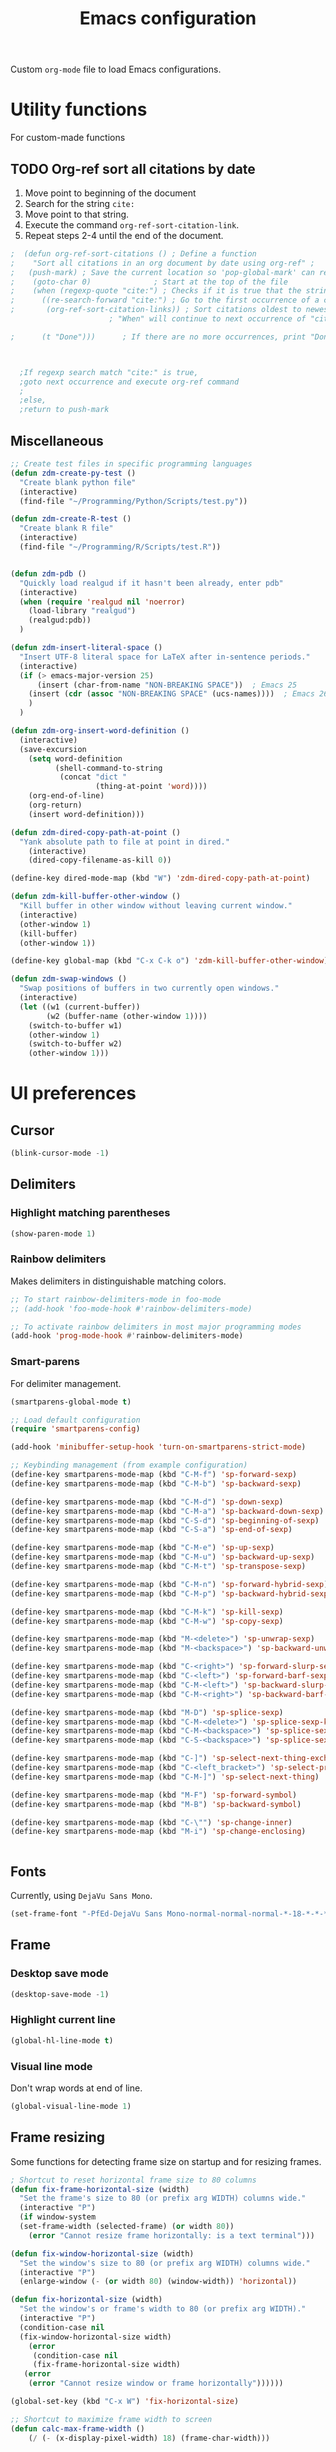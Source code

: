 #+TITLE: Emacs configuration
#+DATE:
#+AUTHOR:
#+STARTUP: indent

Custom =org-mode= file to load Emacs configurations.

* Utility functions
For custom-made functions
** TODO Org-ref sort all citations by date
:OUTLINE:
1. Move point to beginning of the document
2. Search for the string =cite:=
3. Move point to that string.
4. Execute the command =org-ref-sort-citation-link=.
5. Repeat steps 2-4 until the end of the document.
:END:
#+BEGIN_SRC emacs-lisp
;  (defun org-ref-sort-citations ()	; Define a function
;    "Sort all citations in an org document by date using org-ref" ;
;   (push-mark) ; Save the current location so 'pop-global-mark' can return here
;    (goto-char 0)				; Start at the top of the file
;    (when (regexp-quote "cite:") ; Checks if it is true that the string "cite:" exists...
;      ((re-search-forward "cite:") ; Go to the first occurrence of a citation
;       (org-ref-sort-citation-links)) ; Sort citations oldest to newest using org-ref
					  ; "When" will continue to next occurrence of "cite:" until false

;      (t "Done")))      ; If there are no more occurrences, print "Done"



  ;If regexp search match "cite:" is true,
  ;goto next occurrence and execute org-ref command
  ;
  ;else,
  ;return to push-mark

#+END_SRC
** Miscellaneous
#+BEGIN_SRC emacs-lisp
  ;; Create test files in specific programming languages
  (defun zdm-create-py-test ()
    "Create blank python file"
    (interactive)
    (find-file "~/Programming/Python/Scripts/test.py"))

  (defun zdm-create-R-test ()
    "Create blank R file"
    (interactive)
    (find-file "~/Programming/R/Scripts/test.R"))


  (defun zdm-pdb ()
    "Quickly load realgud if it hasn't been already, enter pdb"
    (interactive)
    (when (require 'realgud nil 'noerror)
      (load-library "realgud")
      (realgud:pdb))
    )

  (defun zdm-insert-literal-space ()
    "Insert UTF-8 literal space for LaTeX after in-sentence periods."
    (interactive)
    (if (> emacs-major-version 25)
        (insert (char-from-name "NON-BREAKING SPACE"))  ; Emacs 25
      (insert (cdr (assoc "NON-BREAKING SPACE" (ucs-names))))  ; Emacs 26
      )
    )

  (defun zdm-org-insert-word-definition ()
    (interactive)
    (save-excursion
      (setq word-definition
            (shell-command-to-string
             (concat "dict "
                     (thing-at-point 'word))))
      (org-end-of-line)
      (org-return)
      (insert word-definition)))

  (defun zdm-dired-copy-path-at-point ()
    "Yank absolute path to file at point in dired."
      (interactive)
      (dired-copy-filename-as-kill 0))

  (define-key dired-mode-map (kbd "W") 'zdm-dired-copy-path-at-point)

  (defun zdm-kill-buffer-other-window ()
    "Kill buffer in other window without leaving current window."
    (interactive)
    (other-window 1)
    (kill-buffer)
    (other-window 1))

  (define-key global-map (kbd "C-x C-k o") 'zdm-kill-buffer-other-window)

  (defun zdm-swap-windows ()
    "Swap positions of buffers in two currently open windows."
    (interactive)
    (let ((w1 (current-buffer))
          (w2 (buffer-name (other-window 1))))
      (switch-to-buffer w1)
      (other-window 1)
      (switch-to-buffer w2)
      (other-window 1)))
#+END_SRC
* UI preferences
** Cursor

#+BEGIN_SRC emacs-lisp
  (blink-cursor-mode -1)
#+END_SRC

** Delimiters
*** Highlight matching parentheses

#+BEGIN_SRC emacs-lisp
(show-paren-mode 1)
#+END_SRC

*** Rainbow delimiters

Makes delimiters in distinguishable matching colors.

#+BEGIN_SRC emacs-lisp
;; To start rainbow-delimiters-mode in foo-mode
;; (add-hook 'foo-mode-hook #'rainbow-delimiters-mode)

;; To activate rainbow delimiters in most major programming modes
(add-hook 'prog-mode-hook #'rainbow-delimiters-mode)
#+END_SRC

*** Smart-parens

For delimiter management.

#+BEGIN_SRC emacs-lisp
  (smartparens-global-mode t)

  ;; Load default configuration
  (require 'smartparens-config)

  (add-hook 'minibuffer-setup-hook 'turn-on-smartparens-strict-mode)

  ;; Keybinding management (from example configuration)
  (define-key smartparens-mode-map (kbd "C-M-f") 'sp-forward-sexp)
  (define-key smartparens-mode-map (kbd "C-M-b") 'sp-backward-sexp)

  (define-key smartparens-mode-map (kbd "C-M-d") 'sp-down-sexp)
  (define-key smartparens-mode-map (kbd "C-M-a") 'sp-backward-down-sexp)
  (define-key smartparens-mode-map (kbd "C-S-d") 'sp-beginning-of-sexp)
  (define-key smartparens-mode-map (kbd "C-S-a") 'sp-end-of-sexp)

  (define-key smartparens-mode-map (kbd "C-M-e") 'sp-up-sexp)
  (define-key smartparens-mode-map (kbd "C-M-u") 'sp-backward-up-sexp)
  (define-key smartparens-mode-map (kbd "C-M-t") 'sp-transpose-sexp)

  (define-key smartparens-mode-map (kbd "C-M-n") 'sp-forward-hybrid-sexp)
  (define-key smartparens-mode-map (kbd "C-M-p") 'sp-backward-hybrid-sexp)

  (define-key smartparens-mode-map (kbd "C-M-k") 'sp-kill-sexp)
  (define-key smartparens-mode-map (kbd "C-M-w") 'sp-copy-sexp)

  (define-key smartparens-mode-map (kbd "M-<delete>") 'sp-unwrap-sexp)
  (define-key smartparens-mode-map (kbd "M-<backspace>") 'sp-backward-unwrap-sexp)

  (define-key smartparens-mode-map (kbd "C-<right>") 'sp-forward-slurp-sexp)
  (define-key smartparens-mode-map (kbd "C-<left>") 'sp-forward-barf-sexp)
  (define-key smartparens-mode-map (kbd "C-M-<left>") 'sp-backward-slurp-sexp)
  (define-key smartparens-mode-map (kbd "C-M-<right>") 'sp-backward-barf-sexp)

  (define-key smartparens-mode-map (kbd "M-D") 'sp-splice-sexp)
  (define-key smartparens-mode-map (kbd "C-M-<delete>") 'sp-splice-sexp-killing-forward)
  (define-key smartparens-mode-map (kbd "C-M-<backspace>") 'sp-splice-sexp-killing-backward)
  (define-key smartparens-mode-map (kbd "C-S-<backspace>") 'sp-splice-sexp-killing-around)

  (define-key smartparens-mode-map (kbd "C-]") 'sp-select-next-thing-exchange)
  (define-key smartparens-mode-map (kbd "C-<left_bracket>") 'sp-select-previous-thing)
  (define-key smartparens-mode-map (kbd "C-M-]") 'sp-select-next-thing)

  (define-key smartparens-mode-map (kbd "M-F") 'sp-forward-symbol)
  (define-key smartparens-mode-map (kbd "M-B") 'sp-backward-symbol)

  (define-key smartparens-mode-map (kbd "C-\"") 'sp-change-inner)
  (define-key smartparens-mode-map (kbd "M-i") 'sp-change-enclosing)


#+END_SRC
** Fonts
Currently, using =DejaVu Sans Mono=.

#+BEGIN_SRC emacs-lisp
  (set-frame-font "-PfEd-DejaVu Sans Mono-normal-normal-normal-*-18-*-*-*-m-0-iso10646-1")
#+END_SRC

** Frame
*** Desktop save mode
#+BEGIN_SRC emacs-lisp
  (desktop-save-mode -1)
#+END_SRC
*** Highlight current line

#+BEGIN_SRC emacs-lisp
  (global-hl-line-mode t)
#+END_SRC
*** Visual line mode

Don't wrap words at end of line.

 #+BEGIN_SRC emacs-lisp
 (global-visual-line-mode 1)
 #+END_SRC
** Frame resizing

Some functions for detecting frame size on startup and for resizing frames.

#+BEGIN_SRC emacs-lisp
  ; Shortcut to reset horizontal frame size to 80 columns
  (defun fix-frame-horizontal-size (width)
    "Set the frame's size to 80 (or prefix arg WIDTH) columns wide."
    (interactive "P")
    (if window-system
	(set-frame-width (selected-frame) (or width 80))
      (error "Cannot resize frame horizontally: is a text terminal")))

  (defun fix-window-horizontal-size (width)
    "Set the window's size to 80 (or prefix arg WIDTH) columns wide."
    (interactive "P")
    (enlarge-window (- (or width 80) (window-width)) 'horizontal))

  (defun fix-horizontal-size (width)
    "Set the window's or frame's width to 80 (or prefix arg WIDTH)."
    (interactive "P")
    (condition-case nil
	(fix-window-horizontal-size width)
      (error
       (condition-case nil
	   (fix-frame-horizontal-size width)
	 (error
	  (error "Cannot resize window or frame horizontally"))))))

  (global-set-key (kbd "C-x W") 'fix-horizontal-size)

  ;; Shortcut to maximize frame width to screen
  (defun calc-max-frame-width ()
      (/ (- (x-display-pixel-width) 18) (frame-char-width)))

  (defun maximize-frame-width ()
    (interactive)
    (if window-system
	(set-frame-width (selected-frame) 'calc-max-frame-width)))

  (global-set-key (kbd "C-x M") 'maximize-frame-width)
#+END_SRC
** Fringe
*** Line numbers

#+BEGIN_SRC emacs-lisp
(add-hook 'prog-mode-hook 'nlinum-mode t)
#+END_SRC
*** Theme
#+BEGIN_SRC emacs-lisp
  ;(defun my-tone-down-fringes ()
  ;  ;; Set fringe color to match background color of theme
  ;  (set-face-attribute 'fringe nil
  ;                      :foreground (face-background 'default)
  ;                      :background (face-background 'default)))
  ;
  ;(my-tone-down-fringes)
  ;  (add-hook 'emacs-startup-hook 'my-tone-down-fringes)
#+END_SRC
** Menu bar
#+BEGIN_SRC emacs-lisp
  ;; Turn off menu bar by default
  (setq menu-bar-mode nil)
#+END_SRC

** Mode line

*** Diminish mode
   :PROPERTIES:
   :ID:       0ffbbcf8-5c2c-4368-a0a2-281563834150
   :END:
Specifies extraneous modes to either hide or abbreviate to reduce clutter from the modeline.
#+BEGIN_SRC emacs-lisp
  (require 'diminish)
  ;; Hide from mode line
  (diminish 'which-key-mode)
  (diminish 'abbrev-mode)
  (diminish 'undo-tree-mode)
  (diminish 'visual-line-mode)
  (diminish 'smartparens-mode)
  (diminish 'org-indent-mode)
  (diminish 'palimpsest-mode "Plmpst")
  (diminish 'abbrev-mode "Abv")
  (diminish 'org-mode)
  (diminish 'evil-org-mode)
  (diminish 'auto-complete-mode)
  (diminish 'projectile-mode)
  (put 'scroll-left 'disabled nil)
  (put 'dired-find-alternate-file 'disabled nil)
#+END_SRC
** Neotree
#+BEGIN_SRC emacs-lisp
  ;; Neotree toggle button
  (global-set-key [f8] 'neotree-toggle)

  ;; Classic theme
  (setq neo-theme 'ascii)

  ;; Use icons for window system and arrow terminal
  ;(setq neo-theme (if (display-graphic-p) 'icons 'arrow))

  ;; Find current file and jump to that node
  (setq neo-smart-open t)

  ;; Work with projectile to change root automatically
  (setq projectile-switch-project-action 'neotree-projectile-action)

#+END_SRC
** Scrolling
#+BEGIN_SRC emacs-lisp
  ;; Adjust scrolling parameters
  (setq mouse-wheel-scroll-amount '(1 ((shift) . 1)))
  (setq mouse-wheel-progressive-speed nil)
  (setq mouse-wheel-follow-mouse 't)
  (setq scroll-step 1)
  (scroll-bar-mode -1)
#+END_SRC
** Startup

#+BEGIN_SRC emacs-lisp
  (setq inhibit-startup-screen t)

  (setq initial-scratch-message
        ";;; Blessed art thou, who hath come to the One True Editor.\n\n")
#+END_SRC

** Themes

Clear previous theme settings first to avoid conflicts.

#+BEGIN_SRC emacs-lisp
  (defadvice load-theme (before theme-dont-propagate activate)
    (mapc #'disable-theme custom-enabled-themes))
#+END_SRC
*** Solarized

#+BEGIN_SRC emacs-lisp
  ;; Don't change size of org-mode headlines (but keep other size-changes)
  (setq solarized-scale-org-headlines nil)

  ;; Don't change the font for some headings and titles
  (setq solarized-use-variable-pitch nil)

  ;; Avoid all font-size changes
  (setq solarized-height-minus-1 1.0)
  (setq solarized-height-plus-1 1.0)
  (setq solarized-height-plus-2 1.0)
  (setq solarized-height-plus-3 1.0)
  (setq solarized-height-plus-4 1.0)

  (load-theme 'solarized-light t)

#+END_SRC
*** Zenburn

#+BEGIN_SRC emacs-lisp
  ;(load-theme 'zenburn t)
#+END_SRC
** Tool bar

#+BEGIN_SRC emacs-lisp
  (tool-bar-mode -1)
  (gud-tooltip-mode t)
#+END_SRC

** Turn off alarm bell

#+BEGIN_SRC emacs-lisp
(setq ring-bell-function 'ignore)
#+END_SRC

* Programming customizations
** Bash

Automatically make shell scripts executable upon save.

#+BEGIN_SRC emacs-lisp
   (add-hook 'after-save-hook
      'executable-make-buffer-file-executable-if-script-p)
#+END_SRC
** C
*** Cc-mode
#+BEGIN_SRC emacs-lisp
  (add-to-list 'load-path "~/.emacs.d/elpa/cc-mode-5.33")
#+END_SRC
** Debugger
*** C/C++
#+BEGIN_SRC emacs-lisp
(setq gdb-command-name "/usr/local/bin/gdb")
#+END_SRC

*** Python
#+BEGIN_SRC emacs-lisp
  (setenv "PATH" (concat "/home/zdm/anaconda3/bin/python3" (getenv "PATH")))
  (setenv "PATH" (concat "/home/zdm/anaconda3/bin/ipython" (getenv "PATH")))

  (setq exec-path (split-string (getenv "PATH") path-separator))
  (setq realgud:pdb-command-name "python3 -m pdb")
#+END_SRC
** Javascript
*** js2
#+BEGIN_SRC emacs-lisp
(add-to-list 'auto-mode-alist '("\\.js\\'". js2-mode))
(add-hook 'js-mode-hook 'js2-minor-mode)

;; ac-js2 for JavaScript autocompletion
(add-hook 'js2-mode-hook 'ac-js2-mode)
#+END_SRC
** Lilypond
#+BEGIN_SRC emacs-lisp
  (setq load-path (append (list (expand-file-name
  "/usr/local/lilypond/usr/share/emacs/site-lisp")) load-path))
  (autoload 'LilyPond-mode "lilypond-mode" "LilyPond Editing Mode" t)
  (add-to-list 'auto-mode-alist '("\\.ly$" . LilyPond-mode))
  (add-to-list 'auto-mode-alist '("\\.ily$" . LilyPond-mode))
#+END_SRC
** Magit
#+BEGIN_SRC emacs-lisp
  (global-set-key (kbd "C-x g") 'magit-status)

  ;; Diff-hl: highlights uncommitted changes (git)
  (require 'diff-hl)
#+END_SRC
** MATLAB
#+BEGIN_SRC emacs-lisp
  (setq matlab-shell-command "/usr/local/MATLAB/R2017b/bin/matlab")
  (setq matlab-shell-command-switches (list "-nodesktop"))

  ;; Replicate C-c termination
  (defun my-matlab-shell-mode-hook ()
    (global-set-key "C-c" 'interrupt-process))

  (add-hook 'matlab-shell-hook 'my-matlab-shell-hook)

  ;; Turn on programming minor modes
  (defun my-matlab-mode-hook ()
    (nlinum-mode 1)
    (rainbow-delimiters-mode 1)
    (auto-complete-mode 1))

  (add-hook 'matlab-mode-hook 'my-matlab-mode-hook)

  ;; Add Matlab to Emacs environment path
  (setenv "PATH" (concat "/usr/local/MATLAB/R2017b/bin/matlab" (getenv "PATH")))
  (setenv "PATH" (concat
                  "/usr/local/MATLAB/R2017b/bin/glnxa64/MATLAB"
                  (getenv "PATH")))
  (setenv "MATLABCMD" "/usr/local/MATLAB/R2017b/bin/glnxa64/MATLAB")

#+END_SRC
** Projectile
#+BEGIN_SRC emacs-lisp
(projectile-mode)
#+END_SRC
** Python
*** Python 3 compatibility and Elpy
#+BEGIN_SRC emacs-lisp
  (package-initialize)
  (elpy-enable)

  ;; Use python3 with ipython
  ;;(setq elpy-rpc-python-command "python3")
  (setq elpy-rpc-python-command "/home/zdm/anaconda3/bin/python3")
  (setq elpy-syntax-check-command "/home/zdm/anaconda3/bin/flake8")
  (setq python-shell-interpreter "/home/zdm/anaconda3/bin/ipython"
        python-shell-interpreter-args "-i --simple-prompt --pprint")

  ;; PDB
  (setq gud-pdb-command-name "python3 -m pdb")

  ;; Environment set up (from ipython.org documentation)
  (defvar server-buffer-clients)
  (when (and (fboundp 'server-start) (string-equal (getenv "TERM") 'xterm))
    (server-start)
    (defun fp-kill-server-with-buffer-routine ()
      (and server-buffer-clients (server-done)))
    (add-hook 'kill-buffer-hook 'fp-kill-server-with-buffer-routine))
#+END_SRC
*** Delete trailing whitespace when saving file
#+BEGIN_SRC emacs-lisp
  ;; Before save
  (add-hook 'before-save-hook
            (lambda ()
              (when 'elpy-mode
                (delete-trailing-whitespace))))

#+END_SRC
*** Code folding
#+BEGIN_SRC emacs-lisp
  (add-hook 'elpy-mode-hook 'hs-minor-mode)
#+END_SRC
*** ipython and jupyter in org-mode

#+BEGIN_SRC emacs-lisp
  ;; Hack to execute ipython src blocks in org-mode
  ;; https://emacs.stackexchange.com/questions/30082/your-python-shell-interpreter-doesn-t-seem-to-support-readline#30970

  (setq python-shell-prompt-detect-failure-warning nil)

  (with-eval-after-load 'ipython
    (defun python-shell-completion-native-try ()
      "Return non-nil if can trigger native completion."
      (let ((python-shell-completion-native-enable t)
            (python-shell-completion-native-output-timeout
             python-shell-completion-native-try-output-timeout))
        (python-shell-completion-native-get-completions
         (get-buffer-process (current-buffer))
         nil "_"))))
#+END_SRC
*** ox-ipynb

Add J. Kitchin's =ox-ipynb= export functionality to export org-mode files as jupyter notebooks.

#+BEGIN_SRC emacs-lisp
  ;(load-file "/home/zdm/Lab/Tools/scimax/scimax/ox-ipynb/ox-ipynb.el")
#+END_SRC
*** Tabs and spaces
Make tabs/spaces consistent across modes.

#+BEGIN_SRC emacs-lisp
  (add-hook 'elpy-mode-hook
        (lambda ()
          (setq-default indent-tabs-mode nil)
          (setq-default tab-width 4)
          (setq-default python-indent 4)))
#+END_SRC
** R
*** ESS for working with R in Emacs
#+BEGIN_SRC emacs-lisp
  (load "ess-site")

  ;; Hook some useful programming minor modes
  (add-hook 'ess-mode-hook #'rainbow-delimiters-mode)
  (add-hook 'ess-mode-hook #'nlinum-mode)

  (setq ess-use-auto-complete nil)
#+END_SRC
** TeX
*** AucTeX
  Configure for LaTex export with =minted=.
  #+BEGIN_SRC emacs-lisp
    (setq LaTeX-command-style '(("" "%(PDF)%(latex) -shell-escape %S%(PDFout)")))
  #+END_SRC
*** RefTeX + =org-mode=
 #+BEGIN_SRC emacs-lisp
   (defun org-mode-reftex-setup ()
     (load-library "reftex")
     (and (buffer-file-name)
          (file-exists-p (buffer-file-name))
          (reftex-parse-all))
     (define-key org-mode-map (kbd "C-c )") 'reftex-citation))

   (add-hook 'org-mode-hook 'org-mode-reftex-setup)
 #+END_SRC
* =evil-mode=
** Custom functions
#+BEGIN_SRC emacs-lisp
  (defun evil-newline ()
    "Create new line without leaving Normal mode"
    (interactive)
    (save-excursion
    (end-of-line)
    (newline)))
#+END_SRC
** Packages
#+BEGIN_SRC emacs-lisp
  (require 'package)
  (add-to-list 'package-archives '("melpa" . "http://melpa.org/packages/"))
  (package-initialize)
#+END_SRC
** Leader key
Needs to be enabled before evil, otherwise it won't be enabled in initial buffers.

#+BEGIN_SRC emacs-lisp
(global-evil-leader-mode)
#+END_SRC

Leader key default is =\=, but I prefer using =SPC=.
#+BEGIN_SRC emacs-lisp
(evil-leader/set-leader "<SPC>")
#+END_SRC
** Leader keymaps
Some custom evil-leader keymaps that I frequently use.
#+BEGIN_SRC emacs-lisp
  (evil-leader/set-key
    ;; 0-9
    "0"     'delete-window
    "1"     'delete-other-windows

    ;; Symbols
    "="     'zdm-org-verbatim
    "/"     'zdm-org-emph
    "("     'begin-src-emacs-lisp
    "["     'org-checkboxify
    "RET"   'eval-buffer
    "<SPC>" 'zdm-insert-literal-space
    "`"     'zdm-swap-windows

    ;; A-Z
    "B"     'ibuffer
    "E"     'sudo-edit
    "H"     'hs-toggle-hiding
    "I"     'ess-indent-command
    "K"     'zdm-kill-buffer-other-window
    "M"     'toggle-frame-maximized
    "R"     'helm-register
    "S"     'delete-trailing-whitespace
    "T"     'eshell
    "V"     'interleave-mode
    "W"     'helm-man-woman

    ;; a-z
    "a"     'org-agenda
    "b"     'helm-buffers-list
    "c"     'ledger-mode-clean-buffer
    "d"     'zdm-org-bold
    "e"     'helm-find-files
    "f"     'other-frame
    "g"     'magit-status
    "h"     'split-window-below
    "i"     'package-install
    "k"     'kill-buffer
    "l"     'evil-org-open-links
    "m"     'helm-bookmarks
    "n"     'nlinum-mode
    "o"     'evil-newline
    "p"     'package-list-packages
    "r"     'helm-multi-files
    "s"     'org-ref-sort-citation-link
    "t"     'neotree-toggle
    "u"     'zdm-org-underline
    "v"     'split-window-right
    "w"     'other-window
    "x"     'mark-done-and-archive
    "y"     'helm-show-kill-ring)
#+END_SRC
** Evil
Default state is evil =<N>=, to make it emacs =<E>=, turn on =(setq evil-default-state 'emacs')=.

#+BEGIN_SRC emacs-lisp
  (require 'evil)
  (evil-mode 1)

  ;; Return default state to emacs
  ;(setq evil-default-state 'emacs)

  ;; Disable evil mode for these modes/buffers
  (evil-set-initial-state 'help-mode 'emacs)
  (evil-set-initial-state 'dired-mode 'emacs)
  (evil-set-initial-state 'magit-mode 'emacs)
  (evil-set-initial-state 'calendar-mode 'emacs)
  (evil-set-initial-state 'discover-mode 'emacs)
  (evil-set-initial-state 'neotree-mode 'emacs)
  (evil-set-initial-state 'eww-mode-hook 'emacs)
  (evil-set-initial-state 'image-mode 'emacs)
#+END_SRC

Make evil-mode insert state act more like native Emacs.

#+BEGIN_SRC emacs-lisp
  ;; Redefine emacs state to intercept the escape key like insert-state does
  (setq evil-insert-state-map (make-sparse-keymap))
  (define-key evil-insert-state-map (kbd "C-[") 'evil-normal-state)
  (define-key evil-insert-state-map (kbd "<escape>") 'evil-normal-state)
#+END_SRC
** Evil-org
Uses evil-like keybindings for =org-mode=.
#+BEGIN_SRC emacs-lisp
  (add-to-list 'load-path "~/.emacs.d/plugins/evil-org-mode")
  (require 'evil-org)
  (add-hook 'org-mode-hook 'evil-org-mode)

  ;; Keybindings
  (evil-org-set-key-theme '(textobjects insert navigation additional shift todo))
#+END_SRC
** Evil-surround
*** Add surrounding
You can surround in visual-state with =S<textobject>= or =gS<textobject>=. Or in normal-state with =ys<textobject>= or =yS<textobject>=

*** Change surrounding
- You can change a surrounding with =cs<old-textobject><new-textobject>=.

*** Delete surrounding
- You can delete a surrounding with =ds<textobject>=.

*** A surround pair is this (trigger char with textual left and right strings):
  - =(?> . ("<" . ">"))=

#+BEGIN_SRC emacs-lisp
  (require 'evil-surround)
  (global-evil-surround-mode 1)

  ;; Fix extra space added when using delimiters
  ;; Use non-spaced pairs when surrounding with an opening brace
  (evil-add-to-alist
   'evil-surround-pairs-alist
   ?\( '("(" . ")")
   ?\[ '("[" . "]")
   ?\{ '("{" . "}")
   ?\) '("( " . " )")
   ?\] '("[ " . " ]")
   ?\} '("{ " . " }"))
#+END_SRC
* =org-mode=
** Core
*** Default keybindings
  #+BEGIN_SRC emacs-lisp
  (global-set-key "\C-cl" 'org-store-link)
  (global-set-key "\C-ca" 'org-agenda)
  (global-set-key "\C-cc" 'org-capture)
  (global-set-key "\C-cb" 'org-iswitchb)
  #+END_SRC
** Customizations
*** Agenda files
#+BEGIN_SRC emacs-lisp
  (setq org-agenda-files
        (quote
         ("~/Lab/Notebook/leow-lab.org"
          "~/Documents/Personal/personal.org"
          "~/UIC/Logistics/grad-school.org")))
#+END_SRC
*** Blogging
#+BEGIN_SRC emacs-lisp
    ;; Org publish variables
    ;; Copied from: https://bastibe.de/2013-11-13-blogging-with-emacs.html
    (setq org-publish-project-alist
          '(("blog"
             :base-directory "~/Documents/Personal/Blog/org/"
             :html-extension "html"
             :base-extension "org"
             :publishing-directory ""
             :publishing-function (org-html-publish-to-html)
             :recursive t          ; descend into sub-folders?
             :section-numbers nil  ; don't create numbered sections
             :with-toc nil         ; don't create a table of contents
             :with-latex t         ; do use MathJax for awesome formulas!
             :html-head-extra ""   ; extra <head> entries go here
             :html-preamble ""     ; this stuff is put before your post
             :html-postamble ""    ; this stuff is put after your post
             )
            ("images"
             :base-directory "~/Documents/Personal/Blog/org/images/"
             :base-extension "png\\|jpg\\|css"
             :publishing-directory ""
             :recursive t
             :publishing-function org-publish-attachment)
            ("js"
             :base-directory "~/Documents/Personal/Blog/org/js/"
             :base-extension "js"
             :publishing-directory ""
             :publishing-function org-publish-attachment)
            ("css"
             :base-directory "~/Documents/Personal/Blog/org/css/"
             :base-extension "css"
             :publishing-directory ""
             :publishing-function org-publish-attachment)
            ;("rss"
            ; :base-directory "~/Documents/Personal/Blog/org/"
            ; :base-extension "org"
            ; :publishing-directory ""
            ; :publishing-function (org-rss-publish-to-rss)
            ; :html-link-home ""
            ; :html-link-use-abs-url t)
            ("website" :components ("org" "blog" "images" "js" "css"))
  )
  )
#+END_SRC
*** Capture templates
  #+BEGIN_SRC emacs-lisp
    (setq org-default-notes-file "~/Documents/notes.org")
    (setq org-capture-templates
           '(("g"  ; key
              "Grad School"  ; title
              entry  ; type
              (file+headline "/home/zdm/UIC/Logistics/grad-school.org" "Misc") ; file location
              "* TODO %?\n  %i\n")  ; template

             ("l"
              "Lab archive"
              entry
              (file+datetree "/home/zdm/Lab/Notebook/leow-lab.org")
              "* %?\n  %i\n")

             ("L"
              "Lab logistics"
              entry
              (file+headline "/home/zdm/Lab/Notebook/leow-lab.org" "Logistics")
              "* %?\n  %i\n")

             ("e"
              "Lab events"
              entry
              (file+headline "/home/zdm/Lab/Notebook/leow-lab.org" "Events")
              "* %?\n  %i\n")

             ("p"
              "Personal"
              entry
              (file+headline "/home/zdm/Documents/Personal/personal.org" "Miscellaneous")
              "* TODO %?\n  %i\n")))
  #+END_SRC
*** Don't ask to confirm evaluation of source blocks
 #+BEGIN_SRC emacs-lisp
 (setq org-confirm-babel-evaluate nil)
 #+END_SRC
*** Org LaTeX preview
 #+BEGIN_SRC emacs-lisp
   (setq org-latex-create-formula-image-program 'imagemagick)
 #+END_SRC
*** TODO Org table swap cells
 Swap individual cells in Org tables. Still in progress
 #+BEGIN_SRC emacs-lisp
 ;; Org-table swap cells; needs more work
 ; Swap down
 ;(defun my-org-swap-down ()               ; swap with value below
 ;  (interactive)
 ;  (let ((pos (point))                   ; get current positive
 ;        (v1 (org-table-get-field)))     ; copy current field
 ;    (org-table-blank-field)             ; blank current field
 ;    (org-table-next-row)                ; move cursor down
 ;    (let ((v2 (org-table-get-field)))   ; take copy of that field, too
 ;      (org-table-blank-field)           ; blank that field too
 ;      (insert v1)                       ; insert the value from above
 ;      (goto-char pos)                   ; go to original location
 ;      (insert v2)                       ; insert the value from below
 ;      (org-table-align)                 ; realign the table
 ;      (goto-char pos))))                ; move back to original position
 ;
 ;(global-set-key (kbd "\M-") 'my-org-swap-down) ; keybinding

 ; Swap up
 ; Need a makeshift org-table-previous-row command, since there isn'to one by default
 ;(defun org-table-previous-row () ; This function needs work
 ;Go to the previous row (same column) in the current table.
 ;Before doing so, re-align the table if necessary."
 ;  (interactive)
 ;  (if (and org-table-automatic-realign
 ;	   org-table-may-need-update)
 ;      (org-table-align)
 ;    let ((col (org-table-current-column)))
 ;    (forward-line -1)
 ;    (when (or (not (org-at-table-p))
 ;	    (org-at-table-hline-p))
 ;	(progn
 ;	  (beginning-of-line)))
 ;    (org-table-goto-column col)
 ;    (skip-chars-backward "^/\n\are")
 ;    (when (org-looking-at " ") (forward-char))))
 ;
 ;(defun my-org-swap-up ()                ; swap with value above
 ;  (interactive)
 ;  (let ((pos (point))                   ; get current positive
 ;        (v1 (org-table-get-field)))     ; copy current field
 ;    (org-table-blank-field)             ; blank current field
 ;    (forward-line -1)                   ; move cursor up
 ;    (let ((v2 (org-table-get-field)))   ; take copy of that field, too
 ;      (org-table-blank-field)           ; blank that field too
 ;      (insert v1)                       ; insert the value from above
 ;      (goto-char pos)                   ; go to original location
 ;      (insert v2)                       ; insert the value from above
 ;      (org-table-align)                 ; realign the table
 ;      (goto-char pos))))                ; move back to original position
 ;(global-set-key (kbd "\M-") 'my-org-swap-up) ; keybinding

 ; Swap right
 ;(defun my-org-swap-right ()             ; swap with value to the right
 ;  (interactive)
 ;  (let ((pos (point))                   ; get current positive
 ;        (v1 (org-table-get-field)))     ; copy current field
 ;    (org-table-blank-field)             ; blank current field
 ;    (org-table-next-field)              ; move cursor right
 ;    (let ((v2 (org-table-get-field)))   ; take copy of that field, too
 ;      (org-table-blank-field)           ; blank that field too
 ;      (insert v1)                       ; insert the value from above
 ;      (goto-char pos)                   ; go to original location
 ;      (insert v2)                       ; insert the value from right
 ;      (org-table-align)                 ; realign the table
 ;      (goto-char pos))))                ; move back to original position
 ;(global-set-key (kbd "\M-") 'my-org-swap-right) ;keybinding

 ; Swap left
 ;(defun my-org-swap-left ()               ; swap with value to the left
 ;  (interactive)
 ;  (let ((pos (point))                   ; get current positive
 ;        (v1 (org-table-get-field)))     ; copy current field
 ;    (org-table-blank-field)             ; blank current field
 ;    (org-table-previous-field)          ; move cursor left
 ;    (let ((v2 (org-table-get-field)))   ; take copy of that field, too
 ;      (org-table-blank-field)           ; blank that field too
 ;      (insert v1)                       ; insert the value from left
 ;      (goto-char pos)                   ; go to original location
 ;      (insert v2)                       ; insert the value from below
 ;      (org-table-align)                 ; realign the table
 ;      (goto-char pos))))                ; move back to original position
 ;(global-set-key (kbd "\M-") 'my-org-swap-left) ; keybinding


 #+END_SRC
*** Org-babel
  #+BEGIN_SRC emacs-lisp
    ;; Load languages
    (org-babel-do-load-languages
     'org-babel-load-languages
     '((python . t)
       (R . t)
       (emacs-lisp . t)
       (latex . t)
       (matlab . t)
       (js . t)
       (css . t)
       (sh . t)
       (C . t)
       (ledger . t)
       (ipython . t)
       ))

    ;; Remove the need to confirm evaluation of each code block
    (setq org-confirm-babel-evaluate nil)

    ;; Customize default behavior of org-mode code blocks so that they can be
    ;; used to display examples of org-mode syntax

    ;; Source code syntax highlighting
    (setq org-src-fontify-natively t)

    ;; Source code syntax highlight for PDF export
    (require 'ox-latex)
    (add-to-list 'org-latex-packages-alist '("" "minted"))
    (setq org-latex-listings 'minted)
    (setq org-latex-minted-options
          '(("frame" "lines") ("linenos=true")))

    (setq org-latex-pdf-process
          '("pdflatex -shell-escape -interaction nonstopmode -output-directory %o %f"
            "bibtex %b"  ; for org-ref
            "makeindex %b"
            "pdflatex -shell-escape -interaction nonstopmode -output-directory %o %f"
            "pdflatex -shell-escape -interaction nonstopmode -output-directory %o %f"))

    ;; Open source code buffer in other window
    (setq org-src-window-setup 'other-window)

    ;; Disable src block evaluation on export
    (setq org-export-babel-evaluate nil)

    ;; Set ipython minted same as python
    (add-to-list 'org-latex-minted-langs '(ipython "python"))


    ;; Custom ox-ipynb (John Kitchin)
    (add-to-list 'load-path "~/Programming/Emacs/Elisp")
    (load "~/Programming/Emacs/Elisp/ox-ipynb.el")
    (require 'ox-ipynb)
  #+END_SRC
*** Org-bookmark-heading
Use to bookmark headings in org-mode

#+BEGIN_SRC emacs-lisp
  (require 'org-bookmark-heading)
#+END_SRC
*** Org-bullets
 Single bullets for =org-mode=

 #+BEGIN_SRC emacs-lisp
   (require 'org-bullets)
   (add-hook 'org-mode-hook (lambda () (org-bullets-mode 1)))

   ;; Org-bullets symbol customization
   ; (setq org-bullets-face-name (quote org-bullet-face))

   ;; Default
   ; (setq org-bullets-bullet-list '("◉" "○" "●" "✸"))

   ;; Single asterisk heading bullets
   (setq org-bullets-bullet-list '("*" "*" "*" "*"))

   ;; Remove bullets
   ;(setq org-bullets-bullet-list '("   " "   " "   " "   "))
 #+END_SRC
*** Org-crypt
 For Org mode files, use this as the first line in the file:
 =# -*- mode:org; epa-file-encrypt-to: ("me@mydomain.com") -*-=
 #+BEGIN_SRC emacs-lisp

 (require 'org-crypt)
 (org-crypt-use-before-save-magic)
 (setq org-tags-exclude-from-inheritance (quote ("crypt")))
 (setq org-crypt-key nil)
 ;; GPG key to use for encryption
 ;; Either the Key ID or set to nil to use symmetric encryption.
 (setq auto-save-default nil)
 ;; Auto-saving does not cooperate with org-crypt.el: so you need
 ;; to turn it off if you plan to use org-crypt.el quite often.
 ;; Otherwise, you'll get an (annoying) message each time you
 ;; start Org.
 ;; To turn it off only locally, you can insert this:
 ;;
 ;; # -*- buffer-auto-save-file-name: nil; -*-

 #+END_SRC
*** Org-edit-latex
#+BEGIN_SRC emacs-lisp
(require 'org-edit-latex)
#+END_SRC
*** Org inline image preview
Sets default inline image width smaller to view in frame

#+BEGIN_SRC emacs-lisp
  (setq org-image-actual-width 600)

  ;; Automatically update inline images after executing
  ;; code block

  (add-hook 'org-babel-after-execute-hook 'org-redisplay-inline-images)
#+END_SRC
*** Org-ref
**** Base setup
  #+BEGIN_SRC emacs-lisp
    (require 'org-ref)
    (require 'org-ref-wos)
    (require 'org-ref-scopus)
    (require 'org-ref-pubmed)
    (require 'doi-utils)
    (require 'org-ref-pdf)
    (require 'org-ref-latex)
    (require 'org-ref-url-utils)
  #+END_SRC
**** Directories
 #+BEGIN_SRC emacs-lisp
 (setq org-ref-notes-directory "~/Zotero/notes/"
       org-ref-bibliography-notes "~/Zotero/articles.org"
       org-ref-default-bibliography '("~/Zotero/library.bib")
       org-ref-pdf-directory "~/Zotero/articles/")
 #+END_SRC
**** Customizations
#+BEGIN_SRC emacs-lisp
  ;; Custom org-ref-note-title-format for interleaving pdf
  (setq org-ref-note-title-format
  "** TODO %y - %t
  :PROPERTIES:
      :Custom_ID: %k
      :AUTHOR: %9a
      :JOURNAL: %j
      :YEAR: %y
      :VOLUME: %v
      :PAGES: %p
      :DOI: %D
      :URL: %U
      :INTERLEAVE_PDF: /home/zdm/Zotero/archive/
     :END:

    ")
  ; Set hook to nil to allow for custom org-ref-note-title-format
  (setq org-ref-create-notes-hook nil)

  ;; Disable showing broken links to improve speed
  (setq org-ref-show-broken-links nil)
#+END_SRC
*** Other LaTeX classes

#+BEGIN_SRC emacs-lisp
  (add-to-list 'org-latex-classes
               '("llncs"
                 "\\documentclass{llncs}"
                 ("\\section{%s}" . "\\section*{%s}")
                 ("\\subsection{%s}" . "\\subsection*{%s}")
                 ("\\subsubsection{%s}" . "\\subsubsection*{%s}")
                 ("\\paragraph{%s}" . "\\paragraph*{%s}")
                 ("\\subparagraph{%s}" . "\\subparagraph*{%s}")))
#+END_SRC
*** =TODO= keywords
 Sets custom keywords for the todo items
 #+BEGIN_SRC emacs-lisp
 (setq org-todo-keywords
         '((sequence "TODO" "STARTED" "WAITING" "|" "DONE" "DELEGATED")))

 #+END_SRC
*** Logging TODO items
**** =C-c C-x C-s= to mark a =TODO= as done and archive it
#+BEGIN_SRC emacs-lisp
  (defun mark-done-and-archive ()
    "Mark the state of an org-mode item as DONE and archive it."
    (interactive)
    (org-todo 'done)
    (org-archive-subtree))

  (define-key org-mode-map (kbd "C-c C-x C-s") 'mark-done-and-archive)
#+END_SRC
**** Record the time that a =TODO= was archived
#+BEGIN_SRC emacs-lisp
  (setq org-log-done 'time)
#+END_SRC
*** Miscellaneous
#+BEGIN_SRC emacs-lisp
  ;; Put captions for tables above the table (APA style)
  (setq org-latex-table-caption-above t)

  ;; Custom org-mode functions

  (defun zdm-org-surround (marker)
    "Macro to surround a single word with MARKER."
    (interactive)
    (save-excursion
      (skip-chars-backward "-_[:alnum:]")
      (insert marker)
      (skip-chars-forward "_[:alnum:]")
      (insert marker)))

  ;; zdm-org-surround implementations
  (defun zdm-org-underline ()
    "Underline word in org mode."
    (interactive)
    (zdm-org-surround "_"))

  (defun zdm-org-bold ()
    "Bold word in org mode."
    (interactive)
    (zdm-org-surround "*"))

  (defun zdm-org-emph ()
    "Emphasize (italicize) word in org mode."
    (interactive)
    (zdm-org-surround "/"))

  (defun zdm-org-verbatim ()
    "Verbatim word in org mode."
    (interactive)
    (zdm-org-surround "="))


#+END_SRC
* Encryption
** EasyPG
#+BEGIN_SRC emacs-lisp
(require 'epa-file)
(epa-file-enable)
#+END_SRC
** Password generator
Courtesy of HRS
#+BEGIN_SRC emacs-lisp
(defun insert-random-string (len)
  "Insert a random alphanumeric string of length len."
  (interactive)
  (let ((mycharset "1234567890ABCDEFGHIJKLMNOPQRSTUVWXYZabcdefghijklmnopqrstyvwxyz!@#$%^&*"))
    (dotimes (i len)
      (insert (elt mycharset (random (length mycharset)))))))

(defun generate-password ()
  "Insert a good alphanumeric password of length 30."
  (interactive)
  (insert-random-string 30))
#+END_SRC
* =ledger-mode=
#+BEGIN_SRC emacs-lisp
  (use-package ledger-mode
    :ensure t
    :init
    (setq ledger-clear-whole-transactions nil)

    :config
    (add-to-list 'evil-emacs-state-modes 'ledger-report-mode)
    :mode "\\.dat\\'")
#+END_SRC
* Editing settings
** Abbrev-mode
To define a new abbrev:
- Type the word you want to use as expansion and then type =C-x a g= and the abbreviation for it.
  - Example: =t h e C-x a g t e h RET=

#+BEGIN_SRC emacs-lisp
  (setq-default abbrev-mode -1)

  ;; Only on for org-mode
  ; (add-hook 'org-mode-hook (lambda () (abbrev-mode t)))
  (abbrev-mode -1)

  ;; Disable abbrev-mode in minibuffer
  (defun conditionally-disable-abbrev ()
        (abbrev-mode nil))

  (add-hook 'minibuffer-setup-hook 'conditionally-disable-abbrev)
#+END_SRC
** Ace jump
#+BEGIN_SRC emacs-lisp
  (autoload 'ace-jump-mode "ace-jump-mode" "Emacs quick move minor mode" t)

  ;; You can select the key you prefer to
  (define-key global-map (kbd "C-c SPC") 'ace-jump-mode)

  ;; Enable a more powerful jump back function from ace jump mode
  (autoload 'ace-jump-mode-pop-mark "ace-jump-mode" "Ace jump back:-)" t)
  (eval-after-load "ace-jump-mode" '(ace-jump-mode-enable-mark-sync))

  (define-key global-map (kbd "C-x SPC") 'ace-jump-mode-pop-mark)
#+END_SRC
** Anchored transpose
Tranposes a selected region of text around a specified anchor point. Select entire region to be transposed, enter =C-x t=, then select anchor region to tranpose the two regions around, then enter =C-x t= again to complete transpose.

#+BEGIN_SRC emacs-lisp
  (add-to-list 'load-path "~/.emacs.d/elap/anchored-transpose-20080904.2254")
  (require 'anchored-transpose)
  (global-set-key [?\C-x ?t] 'anchored-transpose)
  (autoload 'anchored-transpose "anchored-transpose" nil t)
#+END_SRC
** Browse kill ring
If using Evil mode, use =M-y= while in =Normal= mode.

#+BEGIN_SRC emacs-lisp
(when (require 'browse-kill-ring nil 'noerror)
  (browse-kill-ring-default-keybindings))
#+END_SRC
** Company mode
#+BEGIN_SRC emacs-lisp
  (add-hook 'after-init-hook 'global-company-mode)

  ;; Disable to avoid conflict with elpy
  (add-hook 'elpy-mode-hook (lambda () (company-mode nil)))
#+END_SRC
** Dired+
#+BEGIN_SRC emacs-lisp
  (diredp-toggle-find-file-reuse-dir t)
#+END_SRC
** Dired-X
#+BEGIN_SRC emacs-lisp
(require 'dired-x)
(setq dired-omit-files "^\\...+$")
(add-hook 'dired-mode-hook (lambda () (dired-omit-mode 1))) ; M-o to toggle
#+END_SRC
** [[https://github.com/hrs/engine-mode][Engine mode]]
Use =C-x /= prefix followed by assigned keybinding to call.
#+BEGIN_SRC emacs-lisp
  (require 'engine-mode)
  (engine-mode t)

  (defengine github
    "https://github.com/search?ref=simplesearch&q=%s"
    :keybinding "g")

  (defengine duckduckgo
    "https://duckduckgo.com/?q=%s"
    :keybinding "d")

  (defengine amazon
    "http://www.amazon.com/s/ref=nb_sb_noss?url=search-alias%3Daps&field-keywords=%s"
    :keybinding "a")

  (defengine google-maps
    "http://maps.google.com/maps?q=%s")

  (defengine wikipedia
    "http://www.wikipedia.org/search-redirect.php?language=en&go=Go&search=%s"
    :keybinding "w")

  (defengine youtube
    "http://www.youtube.com/results?aq=f&oq=&search_query=%s"
    :keybinding "y")

  (defengine reddit
    "https://www.reddit.com/search?q=%s&restrict_sr=&sort=relevance&t=all"
    :keybinding "r")

  (defengine ncbi
    "http://www.ncbi.nlm.nih.gov/gquery/?=gquery&term=%s"
    :keybinding "n")

  (defengine scholar
    "https://scholar.google.com/scholar?q=%s"
    :keybinding "s")
#+END_SRC
** EWW
#+BEGIN_SRC emacs-lisp
  ;; Mode for Reddit
  (require 'md4rd)
  ;(md4rd)
#+END_SRC
** Greek letters
Enter Greek letters directly into buffer. Sometimes useful in =org-mode= instead of LaTeX commands.

#+BEGIN_SRC emacs-lisp
(global-set-key (kbd "M-g a") "α")
(global-set-key (kbd "M-g b") "β")
(global-set-key (kbd "M-g g") "γ")
(global-set-key (kbd "M-g d") "δ")
(global-set-key (kbd "M-g e") "ε")
(global-set-key (kbd "M-g z") "ζ")
(global-set-key (kbd "M-g h") "η")
(global-set-key (kbd "M-g q") "θ")
(global-set-key (kbd "M-g i") "ι")
(global-set-key (kbd "M-g k") "κ")
(global-set-key (kbd "M-g l") "λ")
(global-set-key (kbd "M-g m") "μ")
(global-set-key (kbd "M-g n") "ν")
(global-set-key (kbd "M-g x") "ξ")
(global-set-key (kbd "M-g o") "ο")
(global-set-key (kbd "M-g p") "π")
(global-set-key (kbd "M-g r") "ρ")
(global-set-key (kbd "M-g s") "σ")
(global-set-key (kbd "M-g t") "τ")
(global-set-key (kbd "M-g u") "υ")
(global-set-key (kbd "M-g f") "ϕ")
(global-set-key (kbd "M-g j") "φ")
(global-set-key (kbd "M-g c") "χ")
(global-set-key (kbd "M-g y") "ψ")
(global-set-key (kbd "M-g w") "ω")
(global-set-key (kbd "M-g A") "Α")
(global-set-key (kbd "M-g B") "Β")
(global-set-key (kbd "M-g G") "Γ")
(global-set-key (kbd "M-g D") "Δ")
(global-set-key (kbd "M-g E") "Ε")
(global-set-key (kbd "M-g Z") "Ζ")
(global-set-key (kbd "M-g H") "Η")
(global-set-key (kbd "M-g Q") "Θ")
(global-set-key (kbd "M-g I") "Ι")
(global-set-key (kbd "M-g K") "Κ")
(global-set-key (kbd "M-g L") "Λ")
(global-set-key (kbd "M-g M") "Μ")
(global-set-key (kbd "M-g N") "Ν")
(global-set-key (kbd "M-g X") "Ξ")
(global-set-key (kbd "M-g O") "Ο")
(global-set-key (kbd "M-g P") "Π")
(global-set-key (kbd "M-g R") "Ρ")
(global-set-key (kbd "M-g S") "Σ")
(global-set-key (kbd "M-g T") "Τ")
(global-set-key (kbd "M-g U") "Υ")
(global-set-key (kbd "M-g F") "Φ")
(global-set-key (kbd "M-g J") "Φ")
(global-set-key (kbd "M-g C") "Χ")
(global-set-key (kbd "M-g Y") "Ψ")
(global-set-key (kbd "M-g W") "Ω")
#+END_SRC
** Helm
#+BEGIN_SRC emacs-lisp
  ;; 'M-x helm-M-x RET helm-' lists helm commands ready for narrowing and selecting.
  ;; To bind to M-x:
  (global-set-key (kbd "M-x") 'helm-M-x)
  (require 'helm-config)

  ;; Helm keybindings
  (global-set-key (kbd "M-y") 'helm-show-kill-ring)
  (global-set-key (kbd "C-x b") 'helm-mini)

  (add-to-list 'helm-sources-using-default-as-input 'helm-source-man-pages)
#+END_SRC

#+RESULTS:
: helm-config

*** Helm-bibtex
#+BEGIN_SRC emacs-lisp
(setq helm-bibtex-bibliography "~/Zotero/library.bib"
      helm-bibtex-library-path "~/Zotero/articles"
      helm-bibtex-notes-path "~/Zotero/articles.org")
(setq  helm-bibtex-pdf-field "file")
#+END_SRC
*** Helm-projectile
#+BEGIN_SRC emacs-lisp
;; (setq helm-projectile-fuzzy-match nil)
(require 'helm-projectile)
(setq projectile-completion-system 'helm)
(helm-projectile-on)
#+END_SRC
*** Helm-swoop
#+BEGIN_SRC emacs-lisp
  ;; Change the keybinds to whatever you like :)
  (global-set-key (kbd "M-i") 'helm-swoop)
  (global-set-key (kbd "M-I") 'helm-swoop-back-to-last-point)
  (global-set-key (kbd "C-c M-i") 'helm-multi-swoop)
  (global-set-key (kbd "C-x M-i") 'helm-multi-swoop-all)

  ;; When doing isearch, hand the word over to helm-swoop
  (define-key isearch-mode-map (kbd "M-i") 'helm-swoop-from-isearch)
  ;; From helm-swoop to helm-multi-swoop-all
  (define-key helm-swoop-map (kbd "M-i") 'helm-multi-swoop-all-from-helm-swoop)
  ;; When doing evil-search, hand the word over to helm-swoop
  ;; (define-key evil-motion-state-map (kbd "M-i") 'helm-swoop-from-evil-search)

  ;; Instead of helm-multi-swoop-all, you can also use helm-multi-swoop-current-mode
  (define-key helm-swoop-map (kbd "M-m") 'helm-multi-swoop-current-mode-from-helm-swoop)

  ;; Move up and down like isearch
  (define-key helm-swoop-map (kbd "C-r") 'helm-previous-line)
  (define-key helm-swoop-map (kbd "C-s") 'helm-next-line)
  (define-key helm-multi-swoop-map (kbd "C-r") 'helm-previous-line)
  (define-key helm-multi-swoop-map (kbd "C-s") 'helm-next-line)

  ;; Save buffer when helm-multi-swoop-edit complete
  (setq helm-multi-swoop-edit-save t)

  ;; If this value is t, split window inside the current window
  (setq helm-swoop-split-with-multiple-windows nil)

  ;; Split direcion. 'split-window-vertically or 'split-window-horizontally
  (setq helm-swoop-split-direction 'split-window-vertically)

  ;; If nil, you can slightly boost invoke speed in exchange for text color
  (setq helm-swoop-speed-or-color nil)

  ;; ;; Go to the opposite side of line from the end or beginning of line
  (setq helm-swoop-move-to-line-cycle t)

  ;; Optional face for line numbers
  ;; Face name is `helm-swoop-line-number-face`
  (setq helm-swoop-use-line-number-face t)

  ;; If you prefer fuzzy matching
  (setq helm-swoop-use-fuzzy-match t)
#+END_SRC
** Ibuffer
#+BEGIN_SRC emacs-lisp
  (setq ibuffer-default-sorting-mode 'major-mode)
#+END_SRC
** Macros
- Begin macro: =f3= or =C-x (=
- End macro: =f4= or =C-x )=
- Name macro: =M-x name-last-kbd-macro=
- Paste macro into .emacs: =M-x insert-kbd-macro RET <macro-name> RET=
*** =Org-mode=
**** *Bold* word at point
#+BEGIN_SRC emacs-lisp
(fset 'evil-org-bold-word
   [?i ?* escape ?e ?a ?* escape ?B])
#+END_SRC
**** /Emphsize/ word at point
#+BEGIN_SRC emacs-lisp
(fset 'evil-org-emph-word
   [?i ?/ escape ?e ?a ?/ escape ?B])
#+END_SRC
**** Org-ref search and sort citations
#+BEGIN_SRC emacs-lisp
(fset 'org-ref-search-sort-citations
   [?/ ?c ?i ?t ?e ?: return ?  ?s ?n])

#+END_SRC
**** =Verbatim= word at point
#+BEGIN_SRC emacs-lisp
(fset 'evil-org-verbatim-word
   [?i ?= escape ?E ?a ?= escape ?B])
#+END_SRC
**** Begin source emacs-lisp
#+BEGIN_SRC emacs-lisp
  (fset 'begin-src-emacs-lisp
     [?i ?< ?s tab ?e ?m ?a ?c ?s ?- ?l ?i ?s ?p escape ?0 ?j ?i])
#+END_SRC

**** Org-checkboxify
Convert plain list to checkboxes. Call with C-u prefix for # of lines
#+BEGIN_SRC emacs-lisp
(fset 'org-checkboxify
   [?i ?- ?  ?\[ ?  ?\C-f ?  escape ?F ?- ?j])
#+END_SRC
*** Insert literal space
#+BEGIN_SRC emacs-lisp
    ;; Macro for literal space
    (fset 'insert-utf8-space
       [?i ?\C-x ?8 ?  ?\C-f backspace escape])


#+END_SRC
** ODT to Word conversion
#+BEGIN_SRC emacs-lisp
  (setq org-odt-preferred-output-format "doc")
#+END_SRC
** Palimpsest mode
Enter keybinding to move selected text to the bottom of the current buffer. Useful for prose text that you don't need but don't want to delete yet.

- =C-c C-R=: Move region to bottom
- =C-c C-q=: Move region to trash

#+BEGIN_SRC emacs-lisp
  (add-hook 'text-mode-hook 'palimpsest-mode)
#+END_SRC
** Ranger
Alternative to Dired and uses vim-like keybindings.

#+BEGIN_SRC emacs-lisp
  ;; Hide dotfiles by default
  (setq ranger-show-dotfiles nil)
#+END_SRC
** Root permissions
#+BEGIN_SRC emacs-lisp
  (defun sudo-edit (&optional arg)
    "Edit currently visited file as root.

  With a prefix ARG prompt for a file to visit.
  Will also prompt for a file to visit if current
  buffer is not visiting a file."
    (interactive "P")
    (if (or arg (not buffer-file-name))
        (find-file (concat "/sudo:root@localhost:"
                           (ido-read-file-name "Find file(as root): ")))
      (find-alternate-file (concat "/sudo:root@localhost:" buffer-file-name))))

#+END_SRC
** Set yes/no prompts to just y/n
#+BEGIN_SRC emacs-lisp
  (fset 'yes-or-no-p 'y-or-n-p)
#+END_SRC
** Spaces after periods
Set sentences to be a period (full-stop) followed by one space.
#+BEGIN_SRC emacs-lisp
  (setq sentence-end-double-space nil)
#+END_SRC
** Spellcheck
Use =flyspell= for spell-checking in org-mode.

#+BEGIN_SRC emacs-lisp
  (autoload 'flyspell-mode "flyspell" "On-the-fly spelling checker." t)
  (add-hook 'org-mode-hook 'flyspell-mode t)
  (add-hook 'org-mode-hook 'flyspell-buffer)
#+END_SRC
** Temporary files
Allocates all temporary files to a 'backup' directory
#+BEGIN_SRC emacs-lisp
(setq backup-directory-alist '(("." . "~/Documents/Emacs-temp-files"))
  backup-by-copying t    ; Don't delink hardlinks
  version-control t      ; Use version numbers on backups
  delete-old-versions t  ; Automatically delete excess backups
  kept-new-versions 20   ; how many of the newest versions to keep
  kept-old-versions 5    ; and how many of the old
  )

#+END_SRC
** Yasnippet
Used for autocompletion of templates (similar to =abbrev-mode=, but for programming).

#+BEGIN_SRC emacs-lisp
  (yas-global-mode 1)
#+END_SRC

